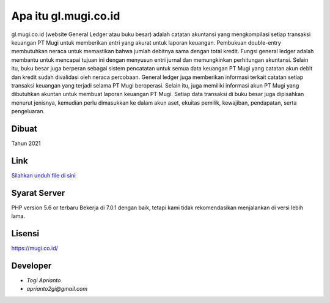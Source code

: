 ###################
Apa itu gl.mugi.co.id
###################

gl.mugi.co.id (website General Ledger atau buku besar) adalah catatan akuntansi yang mengkompilasi setiap transaksi keuangan PT Mugi untuk memberikan entri yang akurat untuk laporan keuangan.
Pembukuan double-entry membutuhkan neraca untuk memastikan bahwa jumlah debitnya sama dengan total kredit.
Fungsi general ledger adalah membantu untuk mencapai tujuan ini dengan menyusun entri jurnal dan memungkinkan perhitungan akuntansi.
Selain itu, buku besar juga berperan sebagai sistem pencatatan untuk semua data keuangan PT Mugi yang catatan akun debit dan kredit sudah divalidasi oleh neraca percobaan.
General ledger juga memberikan informasi terkait catatan setiap transaksi keuangan yang terjadi selama PT Mugi beroperasi.
Selain itu, juga memiliki informasi akun PT Mugi yang dibutuhkan akuntan untuk membuat laporan keuangan PT Mugi.
Setiap data transaksi di buku besar juga dipisahkan menurut jenisnya, kemudian perlu dimasukkan ke dalam akun aset, ekuitas pemilik, kewajiban, pendapatan, serta pengeluaran.


*******************
Dibuat
*******************

Tahun 2021


**************************
Link
**************************

`Silahkan unduh file di sini <https://app.box.com/s/qx80hbyrhxiwha7c7ahgwpw0ypeqnma0>`_


*******************
Syarat Server
*******************

PHP version 5.6 or terbaru
Bekerja di 7.0.1 dengan baik, tetapi kami tidak rekomendasikan menjalankan di versi lebih lama.


*******
Lisensi
*******

`<https://mugi.co.id/>`_


*********
Developer
*********

-  `Togi Aprianto`
-  `aprianto2gi@gmail.com`
